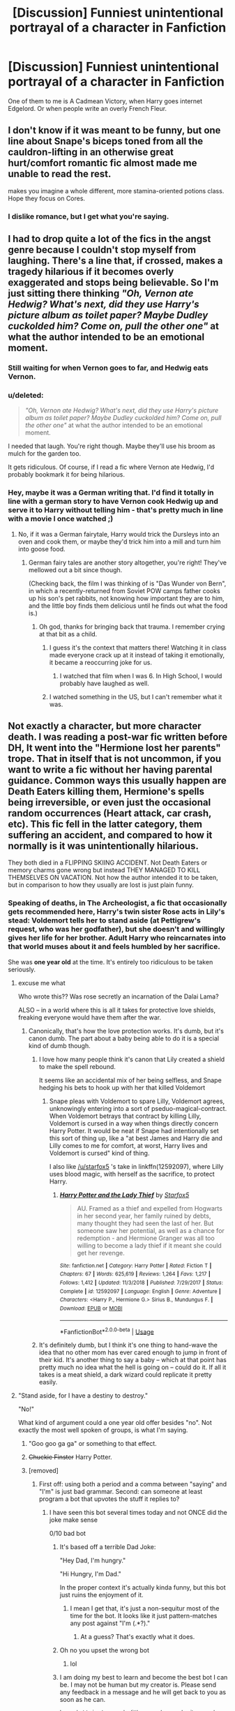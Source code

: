 #+TITLE: [Discussion] Funniest unintentional portrayal of a character in Fanfiction

* [Discussion] Funniest unintentional portrayal of a character in Fanfiction
:PROPERTIES:
:Score: 33
:DateUnix: 1571350151.0
:DateShort: 2019-Oct-18
:FlairText: Discussion
:END:
One of them to me is A Cadmean Victory, when Harry goes internet Edgelord. Or when people write an overly French Fleur.


** I don't know if it was meant to be funny, but one line about Snape's biceps toned from all the cauldron-lifting in an otherwise great hurt/comfort romantic fic almost made me unable to read the rest.

makes you imagine a whole different, more stamina-oriented potions class. Hope they focus on Cores.
:PROPERTIES:
:Author: RL109531
:Score: 38
:DateUnix: 1571366350.0
:DateShort: 2019-Oct-18
:END:

*** I dislike romance, but I get what you're saying.
:PROPERTIES:
:Score: 9
:DateUnix: 1571367046.0
:DateShort: 2019-Oct-18
:END:


** I had to drop quite a lot of the fics in the angst genre because I couldn't stop myself from laughing. There's a line that, if crossed, makes a tragedy hilarious if it becomes overly exaggerated and stops being believable. So I'm just sitting there thinking /"Oh, Vernon ate Hedwig? What's next, did they use Harry's picture album as toilet paper? Maybe Dudley cuckolded him? Come on, pull the other one"/ at what the author intended to be an emotional moment.
:PROPERTIES:
:Author: Hellstrike
:Score: 49
:DateUnix: 1571356407.0
:DateShort: 2019-Oct-18
:END:

*** Still waiting for when Vernon goes to far, and Hedwig eats Vernon.
:PROPERTIES:
:Author: streakermaximus
:Score: 31
:DateUnix: 1571358917.0
:DateShort: 2019-Oct-18
:END:


*** u/deleted:
#+begin_quote
  /"Oh, Vernon ate Hedwig? What's next, did they use Harry's picture album as toilet paper? Maybe Dudley cuckolded him? Come on, pull the other one"/ at what the author intended to be an emotional moment.
#+end_quote

I needed that laugh. You're right though. Maybe they'll use his broom as mulch for the garden too.

It gets ridiculous. Of course, if I read a fic where Vernon ate Hedwig, I'd probably bookmark it for being hilarious.
:PROPERTIES:
:Score: 23
:DateUnix: 1571358995.0
:DateShort: 2019-Oct-18
:END:


*** Hey, maybe it was a German writing that. I'd find it totally in line with a german story to have Vernon cook Hedwig up and serve it to Harry without telling him - that's pretty much in line with a movie I once watched ;)
:PROPERTIES:
:Author: matgopack
:Score: 10
:DateUnix: 1571403590.0
:DateShort: 2019-Oct-18
:END:

**** No, if it was a German fairytale, Harry would trick the Dursleys into an oven and cook them, or maybe they'd trick him into a mill and turn him into goose food.
:PROPERTIES:
:Author: Hellstrike
:Score: 13
:DateUnix: 1571403938.0
:DateShort: 2019-Oct-18
:END:

***** German fairy tales are another story altogether, you're right! They've mellowed out a bit since though.

(Checking back, the film I was thinking of is "Das Wunder von Bern", in which a recently-returned from Soviet POW camps father cooks up his son's pet rabbits, not knowing how important they are to him, and the little boy finds them delicious until he finds out what the food is.)
:PROPERTIES:
:Author: matgopack
:Score: 7
:DateUnix: 1571404157.0
:DateShort: 2019-Oct-18
:END:

****** Oh god, thanks for bringing back that trauma. I remember crying at that bit as a child.
:PROPERTIES:
:Author: Hellstrike
:Score: 7
:DateUnix: 1571404460.0
:DateShort: 2019-Oct-18
:END:

******* I guess it's the context that matters there! Watching it in class made everyone crack up at it instead of taking it emotionally, it became a reoccurring joke for us.
:PROPERTIES:
:Author: matgopack
:Score: 4
:DateUnix: 1571404676.0
:DateShort: 2019-Oct-18
:END:

******** I watched that film when I was 6. In High School, I would probably have laughed as well.
:PROPERTIES:
:Author: Hellstrike
:Score: 3
:DateUnix: 1571405420.0
:DateShort: 2019-Oct-18
:END:


******* I watched something in the US, but I can't remember what it was.
:PROPERTIES:
:Score: 0
:DateUnix: 1572408652.0
:DateShort: 2019-Oct-30
:END:


** Not exactly a character, but more character death. I was reading a post-war fic written before DH, It went into the "Hermione lost her parents" trope. That in itself that is not uncommon, if you want to write a fic without her having parental guidance. Common ways this usually happen are Death Eaters killing them, Hermione's spells being irreversible, or even just the occasional random occurrences (Heart attack, car crash, etc). This fic fell in the latter category, them suffering an accident, and compared to how it normally is it was unintentionally hilarious.

They both died in a FLIPPING SKIING ACCIDENT. Not Death Eaters or memory charms gone wrong but instead THEY MANAGED TO KILL THEMSELVES ON VACATION. Not how the author intended it to be taken, but in comparison to how they usually are lost is just plain funny.
:PROPERTIES:
:Author: bonsly24
:Score: 29
:DateUnix: 1571352475.0
:DateShort: 2019-Oct-18
:END:

*** Speaking of deaths, in The Archeologist, a fic that occasionally gets recommended here, Harry's twin sister Rose acts in Lily's stead: Voldemort tells her to stand aside (at Pettigrew's request, who was her godfather), but she doesn't and willingly gives her life for her brother. Adult Harry who reincarnates into that world muses about it and feels humbled by her sacrifice.

She was *one year old* at the time. It's entirely too ridiculous to be taken seriously.
:PROPERTIES:
:Author: rek-lama
:Score: 45
:DateUnix: 1571357778.0
:DateShort: 2019-Oct-18
:END:

**** excuse me what

Who wrote this?? Was rose secretly an incarnation of the Dalai Lama?

ALSO -- in a world where this is all it takes for protective love shields, freaking everyone would have them after the war.
:PROPERTIES:
:Author: poondi
:Score: 24
:DateUnix: 1571358350.0
:DateShort: 2019-Oct-18
:END:

***** Canonically, that's how the love protection works. It's dumb, but it's canon dumb. The part about a baby being able to do it is a special kind of dumb though.
:PROPERTIES:
:Author: The_Truthkeeper
:Score: 17
:DateUnix: 1571364589.0
:DateShort: 2019-Oct-18
:END:

****** I love how many people think it's canon that Lily created a shield to make the spell rebound.

It seems like an accidental mix of her being selfless, and Snape hedging his bets to hook up with her that killed Voldemort
:PROPERTIES:
:Score: 18
:DateUnix: 1571379258.0
:DateShort: 2019-Oct-18
:END:

******* Snape pleas with Voldemort to spare Lilly, Voldemort agrees, unknowingly entering into a sort of pseduo-magical-contract. When Voldemort betrays that contract by killing Lilly, Voldemort is cursed in a way when things directly concern Harry Potter. It would be neat if Snape had intentionally set this sort of thing up, like a "at best James and Harry die and Lilly comes to me for comfort, at worst, Harry lives and Voldemort is cursed" kind of thing.

I also like [[/u/starfox5]] 's take in linkffn(12592097), where Lilly uses blood magic, with herself as the sacrifice, to protect Harry.
:PROPERTIES:
:Author: Poonchow
:Score: 10
:DateUnix: 1571391684.0
:DateShort: 2019-Oct-18
:END:

******** [[https://www.fanfiction.net/s/12592097/1/][*/Harry Potter and the Lady Thief/*]] by [[https://www.fanfiction.net/u/2548648/Starfox5][/Starfox5/]]

#+begin_quote
  AU. Framed as a thief and expelled from Hogwarts in her second year, her family ruined by debts, many thought they had seen the last of her. But someone saw her potential, as well as a chance for redemption - and Hermione Granger was all too willing to become a lady thief if it meant she could get her revenge.
#+end_quote

^{/Site/:} ^{fanfiction.net} ^{*|*} ^{/Category/:} ^{Harry} ^{Potter} ^{*|*} ^{/Rated/:} ^{Fiction} ^{T} ^{*|*} ^{/Chapters/:} ^{67} ^{*|*} ^{/Words/:} ^{625,619} ^{*|*} ^{/Reviews/:} ^{1,264} ^{*|*} ^{/Favs/:} ^{1,217} ^{*|*} ^{/Follows/:} ^{1,412} ^{*|*} ^{/Updated/:} ^{11/3/2018} ^{*|*} ^{/Published/:} ^{7/29/2017} ^{*|*} ^{/Status/:} ^{Complete} ^{*|*} ^{/id/:} ^{12592097} ^{*|*} ^{/Language/:} ^{English} ^{*|*} ^{/Genre/:} ^{Adventure} ^{*|*} ^{/Characters/:} ^{<Harry} ^{P.,} ^{Hermione} ^{G.>} ^{Sirius} ^{B.,} ^{Mundungus} ^{F.} ^{*|*} ^{/Download/:} ^{[[http://www.ff2ebook.com/old/ffn-bot/index.php?id=12592097&source=ff&filetype=epub][EPUB]]} ^{or} ^{[[http://www.ff2ebook.com/old/ffn-bot/index.php?id=12592097&source=ff&filetype=mobi][MOBI]]}

--------------

*FanfictionBot*^{2.0.0-beta} | [[https://github.com/tusing/reddit-ffn-bot/wiki/Usage][Usage]]
:PROPERTIES:
:Author: FanfictionBot
:Score: 2
:DateUnix: 1571391697.0
:DateShort: 2019-Oct-18
:END:


****** It's definitely dumb, but I think it's one thing to hand-wave the idea that no other mom has ever cared enough to jump in front of their kid. It's another thing to say a baby -- which at that point has pretty much no idea what the hell is going on -- could do it. If all it takes is a meat shield, a dark wizard could replicate it pretty easily.
:PROPERTIES:
:Author: poondi
:Score: 7
:DateUnix: 1571409652.0
:DateShort: 2019-Oct-18
:END:


**** "Stand aside, for I have a destiny to destroy."

"No!"

What kind of argument could a one year old offer besides "no". Not exactly the most well spoken of groups, is what I'm saying.
:PROPERTIES:
:Author: StarOfTheSouth
:Score: 18
:DateUnix: 1571367767.0
:DateShort: 2019-Oct-18
:END:

***** "Goo goo ga ga" or something to that effect.
:PROPERTIES:
:Author: rek-lama
:Score: 10
:DateUnix: 1571402151.0
:DateShort: 2019-Oct-18
:END:


***** +Chuckie Finster+ Harry Potter.
:PROPERTIES:
:Score: 5
:DateUnix: 1571377847.0
:DateShort: 2019-Oct-18
:END:


***** [removed]
:PROPERTIES:
:Score: -8
:DateUnix: 1571367798.0
:DateShort: 2019-Oct-18
:END:

****** First off: using both a period and a comma between "saying" and "I'm" is just bad grammar. Second: can someone at least program a bot that upvotes the stuff it replies to?
:PROPERTIES:
:Author: StarOfTheSouth
:Score: 2
:DateUnix: 1571367874.0
:DateShort: 2019-Oct-18
:END:

******* I have seen this bot several times today and not ONCE did the joke make sense

0/10 bad bot
:PROPERTIES:
:Author: blast_ended_sqrt
:Score: 5
:DateUnix: 1571388903.0
:DateShort: 2019-Oct-18
:END:

******** It's based off a terrible Dad Joke:

"Hey Dad, I'm hungry."

"Hi Hungry, I'm Dad."

In the proper context it's actually kinda funny, but this bot just ruins the enjoyment of it.
:PROPERTIES:
:Author: StarOfTheSouth
:Score: 5
:DateUnix: 1571389019.0
:DateShort: 2019-Oct-18
:END:

********* I mean I get that, it's just a non-sequitur most of the time for the bot. It looks like it just pattern-matches any post against "I'm (.*?)."
:PROPERTIES:
:Author: blast_ended_sqrt
:Score: 4
:DateUnix: 1571389468.0
:DateShort: 2019-Oct-18
:END:

********** At a guess? That's exactly what it does.
:PROPERTIES:
:Author: StarOfTheSouth
:Score: 3
:DateUnix: 1571390320.0
:DateShort: 2019-Oct-18
:END:


******** Oh no you upset the wrong bot
:PROPERTIES:
:Author: darkpothead
:Score: 4
:DateUnix: 1571433921.0
:DateShort: 2019-Oct-19
:END:

********* lol
:PROPERTIES:
:Author: blast_ended_sqrt
:Score: 2
:DateUnix: 1571433946.0
:DateShort: 2019-Oct-19
:END:


******** I am doing my best to learn and become the best bot I can be. I may not be human but my creator is. Please send any feedback in a message and he will get back to you as soon as he can.

^{I} ^{am} ^{a} ^{bot} ^{trying} ^{to} ^{spread} ^{a} ^{little} ^{peace,} ^{love,} ^{and} ^{unity} ^{around} ^{Reddit.} ^{Please} ^{send} ^{me} ^{a} ^{message} ^{if} ^{you} ^{have} ^{any} ^{feedback.}
:PROPERTIES:
:Author: I_Love_You-BOT
:Score: 3
:DateUnix: 1571388963.0
:DateShort: 2019-Oct-18
:END:

********* It's okay, they didn't mean you.
:PROPERTIES:
:Author: StarOfTheSouth
:Score: 1
:DateUnix: 1571437118.0
:DateShort: 2019-Oct-19
:END:


**** I like that the even the author knew how ridiculous this way and spent quite a few sentences trying to flip this out as in " Rose, even being a one year old,. knew the difference between right and wrong, which Voldy, of age, would never understand."

​

HAHAHHAHAHHA
:PROPERTIES:
:Author: Mypriscious
:Score: 6
:DateUnix: 1571392723.0
:DateShort: 2019-Oct-18
:END:


**** That's ridiculous.

Voldemort would just kill the toddler.
:PROPERTIES:
:Score: 9
:DateUnix: 1571360092.0
:DateShort: 2019-Oct-18
:END:


*** That's pretty funny. I guess you could say they were put on ice.

I'm surprised there isn't a fic where some wildlife in Australia kills her parents.
:PROPERTIES:
:Score: 17
:DateUnix: 1571354072.0
:DateShort: 2019-Oct-18
:END:

**** Basilisks and acromantalas are common household pest in Australia.
:PROPERTIES:
:Author: streakermaximus
:Score: 11
:DateUnix: 1571358575.0
:DateShort: 2019-Oct-18
:END:

***** I'd go with something more mundane.

Like a kangaroo kicks her parents to death. Seriously kangaroos are scary.
:PROPERTIES:
:Score: 11
:DateUnix: 1571359173.0
:DateShort: 2019-Oct-18
:END:

****** Or any of the other perfectly good mundane lethal snakes and spiders Australia is full of.
:PROPERTIES:
:Author: The_Truthkeeper
:Score: 7
:DateUnix: 1571364639.0
:DateShort: 2019-Oct-18
:END:

******* Yeah, but a kangaroo is much funnier.

I mean could you imagine the story. Angst because her parents were killed by a kangaroo.
:PROPERTIES:
:Score: 9
:DateUnix: 1571367101.0
:DateShort: 2019-Oct-18
:END:


*** That's actually a good idea though I think. It's like when a veteran dies while on leave. It's obviously devastating for their loved ones, but there's also a bitter irony. They survived multiple potential deaths, only to die on holiday to a freak accident. It's certainly something hard the loved ones have to deal with and process - harder even than dying in a war.
:PROPERTIES:
:Author: Lamenardo
:Score: 14
:DateUnix: 1571360168.0
:DateShort: 2019-Oct-18
:END:

**** So part of what made it funny was that it was a throw-away line.

#+begin_quote
  From his previous visits to her pad with Ron, he learned that Hermione preferred to live there without, as much as possible, performing magic. She said it kept her grounded to her Muggle parentage and she also did it to remind herself of her parents. She lost both of them the year before to a skiing accident during one of their vacations.
#+end_quote

That was just about everything said on the matter.
:PROPERTIES:
:Author: bonsly24
:Score: 11
:DateUnix: 1571360621.0
:DateShort: 2019-Oct-18
:END:

***** I giggled a lot at that.

My new headcanon is that skiing is Hermione's boggart.
:PROPERTIES:
:Score: 6
:DateUnix: 1571376356.0
:DateShort: 2019-Oct-18
:END:

****** u/bonsly24:
#+begin_quote
  I giggled a lot at that.
#+end_quote

I know, right?

#+begin_quote
  My new headcanon is that skiing is Hermione's boggart.
#+end_quote

If applied to the whole series, that would explain why she tries to get away from her parents during the summer...

I can imagine it now; "OH NO, NOT THE SKIS! NOT THE SKIS! AUUUUGH! THEY'RE ON MY FEET! MY FEET! AAAAUUUURRRRGH!"
:PROPERTIES:
:Author: bonsly24
:Score: 7
:DateUnix: 1571376906.0
:DateShort: 2019-Oct-18
:END:

******* That's a fantastic reference to the wicker man!

#+begin_quote
  Hermione, hiding away is a slippery slope to hermit...

  NOOOOOOO, NOT THE SLOPES!

  We'll get you over this mountain...

  NOOOOOOO, NOT THE MOUNTAINS!
#+end_quote
:PROPERTIES:
:Score: 3
:DateUnix: 1571377322.0
:DateShort: 2019-Oct-18
:END:

******** This Hermione who can't cope with anything related to skiing is hilarious.

She has trouble in certain parts of london because she can see the cable car, (A SKI LIFT IN DISGUISE, LURKING AMONG US!) Incline railways? Forget about it. It takes the best libraries in the world to make her be anywhere NEAR a mountain.
:PROPERTIES:
:Author: bonsly24
:Score: 7
:DateUnix: 1571378675.0
:DateShort: 2019-Oct-18
:END:

********* I'll put this in a list for the weekend. I'm writing my other parody fic. I'll probably do separate chapters for each of the characters.
:PROPERTIES:
:Score: 5
:DateUnix: 1571378828.0
:DateShort: 2019-Oct-18
:END:


**** I remember reading that it was super common for soldiers in WW2 to be injured / killed while drunk driving or while on leave, partly /because/ they had been through hell. Surviving war like that could make one think he was invincible, and the shellshock could certainly lead to soldiers seeking some form of escape.
:PROPERTIES:
:Author: Poonchow
:Score: 5
:DateUnix: 1571391931.0
:DateShort: 2019-Oct-18
:END:


** Earlier this year I read part of a HG/TMR fic set in an AU where Harry and Tom's generations attend Hogwarts at the same time.

I get the impression that the author meant it to be a steamy romance, but the further the plot went into the relationship between Tom and Hermione the more it started to look like a comic tragedy about a reasonably intelligent young woman undergoing the horrific transformation into a brainless nymphomaniac.
:PROPERTIES:
:Author: chiruochiba
:Score: 30
:DateUnix: 1571356958.0
:DateShort: 2019-Oct-18
:END:

*** So every Draco/Hermione fic ever?

Seel'vor actually does the same thing, except his stuff is known garbage.
:PROPERTIES:
:Score: 15
:DateUnix: 1571359090.0
:DateShort: 2019-Oct-18
:END:

**** I've (edit: correction) only read one Draco/Hermione fic, but I know for a fact that not all HG/DM fics are smut focused, so no.
:PROPERTIES:
:Author: chiruochiba
:Score: 7
:DateUnix: 1571359272.0
:DateShort: 2019-Oct-18
:END:

***** Dramione only works when you change one of the characters (this can be done during the narrative), and more than half the time (from what I see in descriptions) when the person who changes is Hermione (so no mention of Draco reforming), it is due to some variation of 'Draco is hot'. Hermione "equality for all" Granger giving up her morals due to a crush is basically a milder version of your

#+begin_quote
  comic tragedy about a reasonably intelligent young woman undergoing the horrific transformation into a brainless nymphomaniac.
#+end_quote
:PROPERTIES:
:Author: bonsly24
:Score: 18
:DateUnix: 1571360888.0
:DateShort: 2019-Oct-18
:END:

****** Bad romance writing focused on sex apeal is common in many pairings. I confess I don't see the point in singling out one particular pairing for it.

The fic I mentioned stands out to me because Hermione's personality changed dramatically over the course of the fic. She actually started out with a personality nearly identical to cannon with surprisingly well written explorations of both her faults and strengths, but the longer the fic went on the more she changed until it looked like sex was the only thing on her mind.
:PROPERTIES:
:Author: chiruochiba
:Score: 10
:DateUnix: 1571361574.0
:DateShort: 2019-Oct-18
:END:


****** Like I said, every Draco/Hermione fic ever.

I mean Tom Felton seems like a likable guy, but it's terrifying to see Draco shipped with Hermione because of him.

It's like writing a rich Nazi bureaucrat's son/Anne Frank. Wouldn't that be a horrific piece of fanfiction?
:PROPERTIES:
:Score: 8
:DateUnix: 1571376616.0
:DateShort: 2019-Oct-18
:END:

******* u/bonsly24:
#+begin_quote
  Wouldn't that be a horrific piece of fanfiction?
#+end_quote

Kinda. Now before you go up in arms, at that point it isn't really FANfiction is it? I'd more classify it as (horrific) Historical Fiction.
:PROPERTIES:
:Author: bonsly24
:Score: 9
:DateUnix: 1571382183.0
:DateShort: 2019-Oct-18
:END:

******** Fair enough. I'm just used to calling amateur work on the internet fanfiction.

Although,

#+begin_quote
  Fan fiction or fanfiction is a type of fictional text written by fans of any work of fiction where the author uses established characters, settings, and/or other intellectual properties from an original creator as a basis for their writing
#+end_quote
:PROPERTIES:
:Score: 3
:DateUnix: 1571382487.0
:DateShort: 2019-Oct-18
:END:

********* u/bonsly24:
#+begin_quote
  from an original creator as a basis for their writing
#+end_quote

This here, I feel, is the dividing line unless we can prove both, that some sort of deity exists and that free will is a lie. Because unless there is some god of some sort writing our lives, the is no creator involved in writing WW2.
:PROPERTIES:
:Author: bonsly24
:Score: 6
:DateUnix: 1571383021.0
:DateShort: 2019-Oct-18
:END:

********** I agree with you.

Edit: Although historical accounts always contain author bias, so there's that.

Arguably, everything written contains a degree of fiction.
:PROPERTIES:
:Score: 2
:DateUnix: 1571402069.0
:DateShort: 2019-Oct-18
:END:


******** The point about "this is a terrible pairing" remains the same.
:PROPERTIES:
:Author: thrawnca
:Score: 2
:DateUnix: 1571487822.0
:DateShort: 2019-Oct-19
:END:

********* Yep it does.
:PROPERTIES:
:Author: bonsly24
:Score: 1
:DateUnix: 1571498213.0
:DateShort: 2019-Oct-19
:END:


** Lazy Harry is one of my favorites. From Harry the Hufflepuff.
:PROPERTIES:
:Author: Oniknight
:Score: 7
:DateUnix: 1571358767.0
:DateShort: 2019-Oct-18
:END:

*** Lazy Harry is fun indeed. Not unintentionally so, though, I think.
:PROPERTIES:
:Author: a_sack_of_hamsters
:Score: 11
:DateUnix: 1571359804.0
:DateShort: 2019-Oct-18
:END:


*** Was it unintentional though?
:PROPERTIES:
:Score: 7
:DateUnix: 1571359120.0
:DateShort: 2019-Oct-18
:END:

**** Some of the lines are very unintentionally funny
:PROPERTIES:
:Author: Oniknight
:Score: 4
:DateUnix: 1571359190.0
:DateShort: 2019-Oct-18
:END:

***** Ah, ok!
:PROPERTIES:
:Score: 2
:DateUnix: 1571359609.0
:DateShort: 2019-Oct-18
:END:
